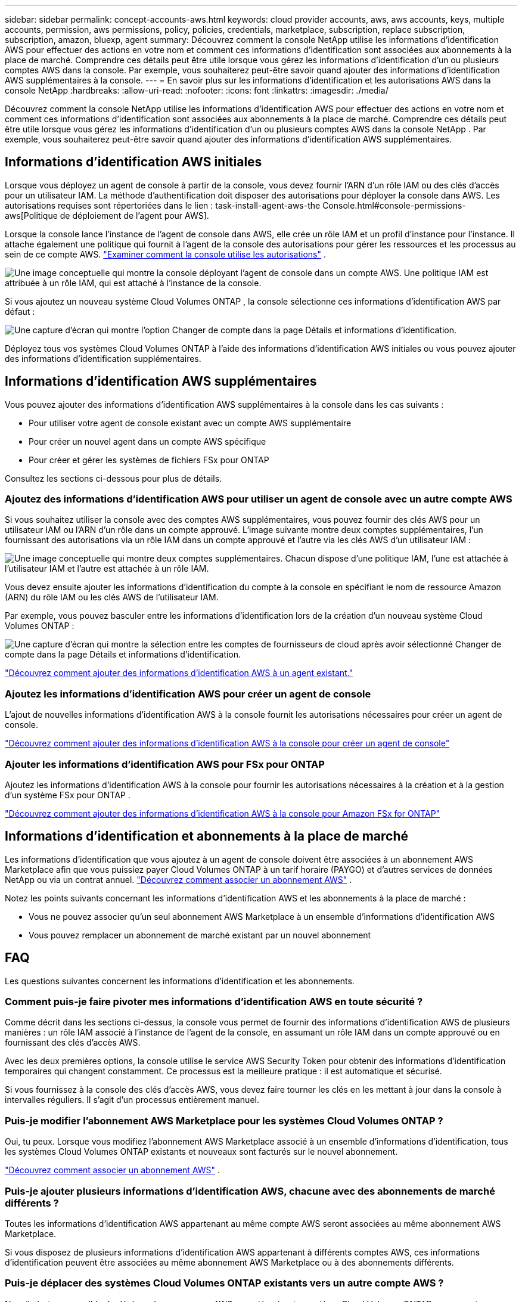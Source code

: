 ---
sidebar: sidebar 
permalink: concept-accounts-aws.html 
keywords: cloud provider accounts, aws, aws accounts, keys, multiple accounts, permission, aws permissions, policy, policies, credentials, marketplace, subscription, replace subscription, subscription, amazon, bluexp, agent 
summary: Découvrez comment la console NetApp utilise les informations d’identification AWS pour effectuer des actions en votre nom et comment ces informations d’identification sont associées aux abonnements à la place de marché.  Comprendre ces détails peut être utile lorsque vous gérez les informations d’identification d’un ou plusieurs comptes AWS dans la console.  Par exemple, vous souhaiterez peut-être savoir quand ajouter des informations d’identification AWS supplémentaires à la console. 
---
= En savoir plus sur les informations d'identification et les autorisations AWS dans la console NetApp
:hardbreaks:
:allow-uri-read: 
:nofooter: 
:icons: font
:linkattrs: 
:imagesdir: ./media/


[role="lead"]
Découvrez comment la console NetApp utilise les informations d’identification AWS pour effectuer des actions en votre nom et comment ces informations d’identification sont associées aux abonnements à la place de marché.  Comprendre ces détails peut être utile lorsque vous gérez les informations d’identification d’un ou plusieurs comptes AWS dans la console NetApp .  Par exemple, vous souhaiterez peut-être savoir quand ajouter des informations d’identification AWS supplémentaires.



== Informations d'identification AWS initiales

Lorsque vous déployez un agent de console à partir de la console, vous devez fournir l’ARN d’un rôle IAM ou des clés d’accès pour un utilisateur IAM. La méthode d’authentification doit disposer des autorisations pour déployer la console dans AWS. Les autorisations requises sont répertoriées dans le lien : task-install-agent-aws-the Console.html#console-permissions-aws[Politique de déploiement de l'agent pour AWS].

Lorsque la console lance l’instance de l’agent de console dans AWS, elle crée un rôle IAM et un profil d’instance pour l’instance.  Il attache également une politique qui fournit à l’agent de la console des autorisations pour gérer les ressources et les processus au sein de ce compte AWS. link:reference-permissions-aws.html["Examiner comment la console utilise les autorisations"] .

image:diagram_permissions_initial_aws.png["Une image conceptuelle qui montre la console déployant l’agent de console dans un compte AWS.  Une politique IAM est attribuée à un rôle IAM, qui est attaché à l’instance de la console."]

Si vous ajoutez un nouveau système Cloud Volumes ONTAP , la console sélectionne ces informations d’identification AWS par défaut :

image:screenshot_accounts_select_aws.gif["Une capture d'écran qui montre l'option Changer de compte dans la page Détails et informations d'identification."]

Déployez tous vos systèmes Cloud Volumes ONTAP à l’aide des informations d’identification AWS initiales ou vous pouvez ajouter des informations d’identification supplémentaires.



== Informations d'identification AWS supplémentaires

Vous pouvez ajouter des informations d’identification AWS supplémentaires à la console dans les cas suivants :

* Pour utiliser votre agent de console existant avec un compte AWS supplémentaire
* Pour créer un nouvel agent dans un compte AWS spécifique
* Pour créer et gérer les systèmes de fichiers FSx pour ONTAP


Consultez les sections ci-dessous pour plus de détails.



=== Ajoutez des informations d'identification AWS pour utiliser un agent de console avec un autre compte AWS

Si vous souhaitez utiliser la console avec des comptes AWS supplémentaires, vous pouvez fournir des clés AWS pour un utilisateur IAM ou l'ARN d'un rôle dans un compte approuvé.  L'image suivante montre deux comptes supplémentaires, l'un fournissant des autorisations via un rôle IAM dans un compte approuvé et l'autre via les clés AWS d'un utilisateur IAM :

image:diagram_permissions_multiple_aws.png["Une image conceptuelle qui montre deux comptes supplémentaires.  Chacun dispose d’une politique IAM, l’une est attachée à l’utilisateur IAM et l’autre est attachée à un rôle IAM."]

Vous devez ensuite ajouter les informations d’identification du compte à la console en spécifiant le nom de ressource Amazon (ARN) du rôle IAM ou les clés AWS de l’utilisateur IAM.

Par exemple, vous pouvez basculer entre les informations d’identification lors de la création d’un nouveau système Cloud Volumes ONTAP :

image:screenshot_accounts_switch_aws.png["Une capture d'écran qui montre la sélection entre les comptes de fournisseurs de cloud après avoir sélectionné Changer de compte dans la page Détails et informations d'identification."]

link:task-adding-aws-accounts.html#add-credentials-agent-aws["Découvrez comment ajouter des informations d’identification AWS à un agent existant."]



=== Ajoutez les informations d'identification AWS pour créer un agent de console

L’ajout de nouvelles informations d’identification AWS à la console fournit les autorisations nécessaires pour créer un agent de console.

link:task-adding-aws-accounts.html#add-credentials-agent-aws["Découvrez comment ajouter des informations d'identification AWS à la console pour créer un agent de console"]



=== Ajouter les informations d'identification AWS pour FSx pour ONTAP

Ajoutez les informations d’identification AWS à la console pour fournir les autorisations nécessaires à la création et à la gestion d’un système FSx pour ONTAP .

https://docs.netapp.com/us-en/storage-management-fsx-ontap/requirements/task-setting-up-permissions-fsx.html["Découvrez comment ajouter des informations d'identification AWS à la console pour Amazon FSx for ONTAP"^]



== Informations d'identification et abonnements à la place de marché

Les informations d'identification que vous ajoutez à un agent de console doivent être associées à un abonnement AWS Marketplace afin que vous puissiez payer Cloud Volumes ONTAP à un tarif horaire (PAYGO) et d'autres services de données NetApp ou via un contrat annuel. link:task-adding-aws-accounts.html#subscribe["Découvrez comment associer un abonnement AWS"] .

Notez les points suivants concernant les informations d’identification AWS et les abonnements à la place de marché :

* Vous ne pouvez associer qu'un seul abonnement AWS Marketplace à un ensemble d'informations d'identification AWS
* Vous pouvez remplacer un abonnement de marché existant par un nouvel abonnement




== FAQ

Les questions suivantes concernent les informations d’identification et les abonnements.



=== Comment puis-je faire pivoter mes informations d’identification AWS en toute sécurité ?

Comme décrit dans les sections ci-dessus, la console vous permet de fournir des informations d'identification AWS de plusieurs manières : un rôle IAM associé à l'instance de l'agent de la console, en assumant un rôle IAM dans un compte approuvé ou en fournissant des clés d'accès AWS.

Avec les deux premières options, la console utilise le service AWS Security Token pour obtenir des informations d’identification temporaires qui changent constamment.  Ce processus est la meilleure pratique : il est automatique et sécurisé.

Si vous fournissez à la console des clés d'accès AWS, vous devez faire tourner les clés en les mettant à jour dans la console à intervalles réguliers.  Il s’agit d’un processus entièrement manuel.



=== Puis-je modifier l’abonnement AWS Marketplace pour les systèmes Cloud Volumes ONTAP ?

Oui, tu peux.  Lorsque vous modifiez l'abonnement AWS Marketplace associé à un ensemble d'informations d'identification, tous les systèmes Cloud Volumes ONTAP existants et nouveaux sont facturés sur le nouvel abonnement.

link:task-adding-aws-accounts.html#subscribe["Découvrez comment associer un abonnement AWS"] .



=== Puis-je ajouter plusieurs informations d'identification AWS, chacune avec des abonnements de marché différents ?

Toutes les informations d’identification AWS appartenant au même compte AWS seront associées au même abonnement AWS Marketplace.

Si vous disposez de plusieurs informations d'identification AWS appartenant à différents comptes AWS, ces informations d'identification peuvent être associées au même abonnement AWS Marketplace ou à des abonnements différents.



=== Puis-je déplacer des systèmes Cloud Volumes ONTAP existants vers un autre compte AWS ?

Non, il n'est pas possible de déplacer les ressources AWS associées à votre système Cloud Volumes ONTAP vers un autre compte AWS.



=== Comment fonctionnent les informations d’identification pour les déploiements sur le marché et les déploiements sur site ?

Les sections ci-dessus décrivent la méthode de déploiement recommandée pour l'agent de console, qui provient de la console.  Vous pouvez également déployer un agent dans AWS à partir d'AWS Marketplace et installer manuellement le logiciel de l'agent de la console sur votre propre hôte Linux.

Si vous utilisez la Marketplace, les autorisations sont fournies de la même manière.  Il vous suffit de créer et de configurer manuellement le rôle IAM, puis de fournir des autorisations pour tous les comptes supplémentaires.

Pour les déploiements sur site, vous ne pouvez pas configurer de rôle IAM pour la console, mais vous pouvez fournir des autorisations à l'aide de clés d'accès AWS.

Pour savoir comment configurer les autorisations, reportez-vous aux pages suivantes :

* Mode standard
+
** link:task-install-agent-aws-marketplace.html#step-2-set-up-aws-permissions["Configurer les autorisations pour un déploiement AWS Marketplace"]
** link:task-install-agent-on-prem.html#agent-permission-aws-azure["Configurer les autorisations pour les déploiements sur site"]


* Mode restreint
+
** link:task-prepare-restricted-mode.html#step-6-prepare-cloud-permissions["Configurer les autorisations pour le mode restreint"]




